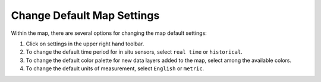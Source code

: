 .. _change-default-map-settings-how-to:

###########################
Change Default Map Settings
###########################

Within the map, there are several options for changing the map default settings:

#. Click on settings in the upper right hand toolbar.
#. To change the default time period for in situ sensors, select ``real time`` or ``historical``.
#. To change the default color palette for new data layers added to the map, select among the available colors.
#. To change the default units of measurement, select ``English`` or ``metric``.
